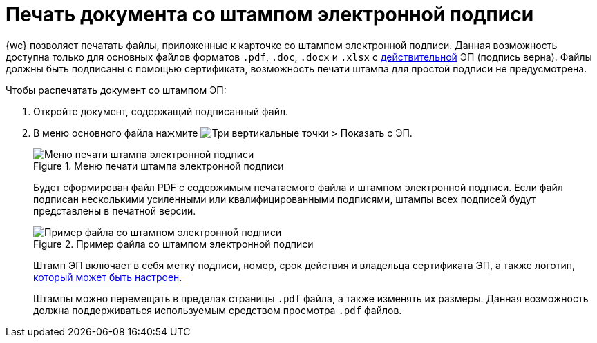 = Печать документа со штампом электронной подписи

{wc} позволяет печатать файлы, приложенные к карточке со штампом электронной подписи. Данная возможность доступна только для основных файлов форматов `.pdf`, `.doc`, `.docx` и `.xlsx` с xref:documentsSigntaureLog.adoc#signatureValidation[действительной] ЭП (подпись верна). Файлы должны быть подписаны с помощью сертификата, возможность печати штампа для простой подписи не предусмотрена.

.Чтобы распечатать документ со штампом ЭП:
. Откройте документ, содержащий подписанный файл.
. В меню основного файла нажмите image:buttons/verticalDots.png[Три вертикальные точки] > Показать с ЭП.
+
.Меню печати штампа электронной подписи
image::printDigitalSignatureStamp.png[Меню печати штампа электронной подписи]
+
Будет сформирован файл PDF с содержимым печатаемого файла и штампом электронной подписи. Если файл подписан несколькими усиленными или квалифицированными подписями, штампы всех подписей будут представлены в печатной версии.
+
.Пример файла со штампом электронной подписи
image::fileWirhDSStamp.png[Пример файла со штампом электронной подписи]
+
Штамп ЭП включает в себя метку подписи, номер, срок действия и владельца сертификата ЭП, а также логотип, xref:admin:configDigitalSignatureStamp.adoc[который может быть настроен].
+
Штампы можно перемещать в пределах страницы `.pdf` файла, а также изменять их размеры. Данная возможность должна поддерживаться используемым средством просмотра `.pdf` файлов.
